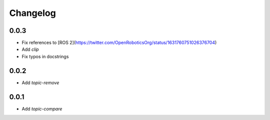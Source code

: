 Changelog
=========

0.0.3
-----------------------------

- Fix references to [ROS 2](https://twitter.com/OpenRoboticsOrg/status/1631760751026376704)
- Add `clip`
- Fix typos in docstrings

0.0.2
-----------------------------

- Add `topic-remove`

0.0.1
-----------------------------

- Add `topic-compare`